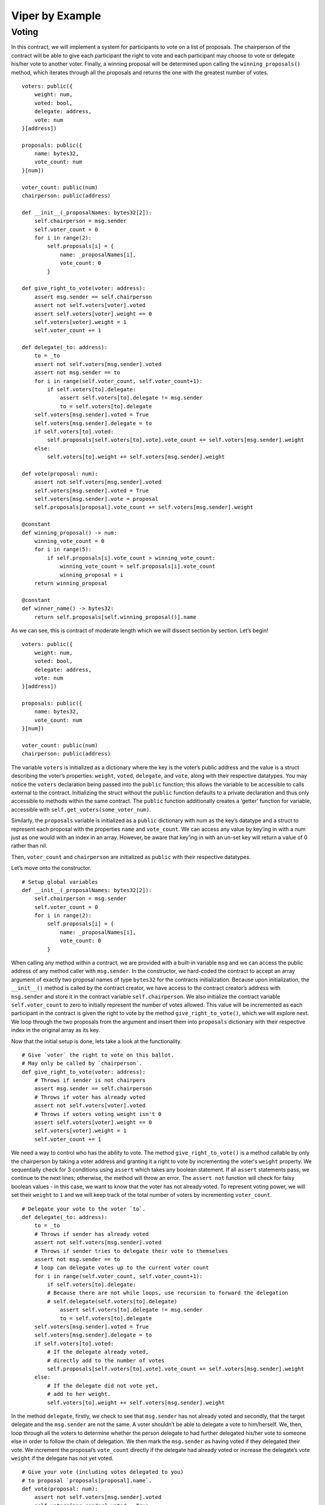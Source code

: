 ###################
Viper by Example
###################

.. index:: voting, ballot


******
Voting
******

In this contract, we will implement a system for participants to vote on a list
of proposals. The chairperson of the contract will be able to give each
participant the right to vote and each participant may choose to vote or
delegate his/her vote to another voter. Finally, a winning proposal will be
determined upon calling the ``winning_proposals()`` method, which iterates through
all the proposals and returns the one with the greatest number of votes.

::

  voters: public({
      weight: num,
      voted: bool,
      delegate: address,
      vote: num
  }[address])

  proposals: public({
      name: bytes32,
      vote_count: num
  }[num])

  voter_count: public(num)
  chairperson: public(address)

  def __init__(_proposalNames: bytes32[2]):
      self.chairperson = msg.sender
      self.voter_count = 0
      for i in range(2):
          self.proposals[i] = {
              name: _proposalNames[i],
              vote_count: 0
          }

  def give_right_to_vote(voter: address):
      assert msg.sender == self.chairperson
      assert not self.voters[voter].voted
      assert self.voters[voter].weight == 0
      self.voters[voter].weight = 1
      self.voter_count += 1

  def delegate(_to: address):
      to = _to
      assert not self.voters[msg.sender].voted
      assert not msg.sender == to
      for i in range(self.voter_count, self.voter_count+1):
          if self.voters[to].delegate:
              assert self.voters[to].delegate != msg.sender
              to = self.voters[to].delegate
      self.voters[msg.sender].voted = True
      self.voters[msg.sender].delegate = to
      if self.voters[to].voted:
          self.proposals[self.voters[to].vote].vote_count += self.voters[msg.sender].weight
      else:
          self.voters[to].weight += self.voters[msg.sender].weight

  def vote(proposal: num):
      assert not self.voters[msg.sender].voted
      self.voters[msg.sender].voted = True
      self.voters[msg.sender].vote = proposal
      self.proposals[proposal].vote_count += self.voters[msg.sender].weight

  @constant
  def winning_proposal() -> num:
      winning_vote_count = 0
      for i in range(5):
          if self.proposals[i].vote_count > winning_vote_count:
              winning_vote_count = self.proposals[i].vote_count
              winning_proposal = i
      return winning_proposal

  @constant
  def winner_name() -> bytes32:
      return self.proposals[self.winning_proposal()].name


As we can see, this is contract of moderate length which we will dissect
section by section. Let’s begin!


::

  voters: public({
      weight: num,
      voted: bool,
      delegate: address,
      vote: num
  }[address])

  proposals: public({
      name: bytes32,
      vote_count: num
  }[num])

  voter_count: public(num)
  chairperson: public(address)

The variable ``voters`` is initialized as a dictionary where the key is
the voter’s public address and the value is a struct describing the
voter’s properties: ``weight``, ``voted``, ``delegate``, and ``vote``, along
with their respective datatypes. You may notice the ``voters`` declaration being
passed into the ``public`` function; this allows the variable to be accessible to
calls external to the contract. Initializing the struct without the  ``public``
function defaults to a private declaration and thus only accessible to methods
within the same contract. The ``public`` function additionally creates a
‘getter’ function for variable, accessible with
``self.get_voters(some_voter_num)``.

Similarly, the ``proposals`` variable is initialized as a ``public`` dictionary
with num as the key’s datatype and a struct to represent each proposal
with the properties ``name`` and ``vote_count``. We can access any value
by key’ing in with a num just as one would with an index in an array.
However, be aware that key’ing in with an un-set key will return a value of
0 rather than nil.

Then, ``voter_count`` and ``chairperson`` are initialized as ``public`` with
their respective datatypes.

Let’s move onto the constructor.

::

  # Setup global variables
  def __init__(_proposalNames: bytes32[2]):
      self.chairperson = msg.sender
      self.voter_count = 0
      for i in range(2):
          self.proposals[i] = {
              name: _proposalNames[i],
              vote_count: 0
          }


When calling any method within a contract, we are provided with a built-in
variable ``msg`` and we can access the public address of any method caller with
``msg.sender``. In the constructor, we hard-coded the contract to accept an
array argument of exactly two proposal names of type ``bytes32`` for the contracts
initialization. Because upon initialization, the ``__init__()`` method is called
by the contract creator, we have access to the contract creator’s address with
``msg.sender`` and store it in the contract variable ``self.chairperson``. We
also initialize the contract variable ``self.voter_count`` to zero to initially
represent the number of votes allowed. This value will be incremented as each
participant in the contract is given the right to vote by the method
``give_right_to_vote()``, which we will explore next. We loop through the two
proposals from the argument and insert them into ``proposals`` dictionary with
their respective index in the original array as its key.

Now that the initial setup is done, lets take a look at the functionality.

::

  # Give `voter` the right to vote on this ballot.
  # May only be called by `chairperson`.
  def give_right_to_vote(voter: address):
      # Throws if sender is not chairpers
      assert msg.sender == self.chairperson
      # Throws if voter has already voted
      assert not self.voters[voter].voted
      # Throws if voters voting weight isn't 0
      assert self.voters[voter].weight == 0
      self.voters[voter].weight = 1
      self.voter_count += 1


We need a way to control who has the ability to vote. The method
``give_right_to_vote()`` is a method callable by only the chairperson by taking
a voter address and granting it a right to vote by incrementing the voter's
``weight`` property. We sequentially check for 3 conditions using ``assert`` which
takes any boolean statement. If all ``assert`` statements pass, we continue
to the next lines; otherwise, the method will throw an error.
The ``assert not`` function will check for falsy boolean values -
in this case, we want to know that the voter has not already voted. To represent
voting power, we will set their ``weight`` to ``1`` and we will keep track of the
total number of voters by incrementing ``voter_count``.


::

  # Delegate your vote to the voter `to`.
  def delegate(_to: address):
      to = _to
      # Throws if sender has already voted
      assert not self.voters[msg.sender].voted
      # Throws if sender tries to delegate their vote to themselves
      assert not msg.sender == to
      # loop can delegate votes up to the current voter count
      for i in range(self.voter_count, self.voter_count+1):
          if self.voters[to].delegate:
          # Because there are not while loops, use recursion to forward the delegation
          # self.delegate(self.voters[to].delegate)
              assert self.voters[to].delegate != msg.sender
              to = self.voters[to].delegate
      self.voters[msg.sender].voted = True
      self.voters[msg.sender].delegate = to
      if self.voters[to].voted:
          # If the delegate already voted,
          # directly add to the number of votes
          self.proposals[self.voters[to].vote].vote_count += self.voters[msg.sender].weight
      else:
          # If the delegate did not vote yet,
          # add to her weight.
          self.voters[to].weight += self.voters[msg.sender].weight

In the method ``delegate``, firstly, we check to see that ``msg.sender`` has not
already voted and secondly, that the target delegate and the ``msg.sender`` are
not the same. A voter shouldn’t be able to delegate a vote to him/herself. We,
then, loop through all the voters to determine whether the person delegate to
had further delegated his/her vote to someone else in order to follow the
chain of delegation. We then mark the ``msg.sender`` as having voted if they
delegated their vote. We increment the proposal’s ``vote_count`` directly if
the delegate had already voted or increase the  delegate’s vote ``weight``
if the delegate has not yet voted.

::

  # Give your vote (including votes delegated to you)
  # to proposal `proposals[proposal].name`.
  def vote(proposal: num):
      assert not self.voters[msg.sender].voted
      self.voters[msg.sender].voted = True
      self.voters[msg.sender].vote = proposal
      # If `proposal` is out of the range of the array,
      # this will throw automatically and revert all
      # changes.
      self.proposals[proposal].vote_count += self.voters[msg.sender].weight


Now, let’s take a look at the logic inside the ``vote()`` method, which is
surprisingly simple. The method takes the key of the proposal in the ``proposals``
dictionary as an argument, check that the method caller had not already voted,
sets the voter’s ``vote`` property to the proposal key, and increments the
proposals ``vote_count`` by the voter’s ``weight``.

With all the basic functionality complete, what’s left is simply returning
the winning proposal. To do this, we have two methods: ``winning_proposal()``,
which returns the key of the proposal, and ``winner_name()``, returning the
name of the proposal. Notice the ``@constant`` decorator on these two methods.
We do this because the two methods only read the blockchain state and not modify
it. Remember, reading the blockchain state is free; modifying the state costs gas.
By having the ``@constant`` decorator, we let the EVM know that this is a
read-only function and we benefit by saving gas fees.

::

  # Computes the winning proposal taking all
  # previous votes into account.
  @constant
  def winning_proposal() -> num:
      winning_vote_count = 0
      for i in range(5):
          if self.proposals[i].vote_count > winning_vote_count:
              winning_vote_count = self.proposals[i].vote_count
              winning_proposal = i
      return winning_proposal


The ``winning_proposal()`` method returns the key of proposal in the ``proposals``
dictionary. We will keep track of greatest number of votes and the winning
proposal with the variables ``winning_vote_count`` and ``winning_proposal``,
respectively by looping through all the proposals.

::

  # Calls winning_proposal() function to get the index
  # of the winner contained in the proposals array and then
  # returns the name of the winner
  @constant
  def winner_name() -> bytes32:
      return self.proposals[self.winning_proposal()].name

And finally, the ``winner_name()`` method returns the name of the proposal by
key’ing into the ``proposals`` dictionary with the return result of the
``winning_proposal()`` method.

And there you have it - a simple voting contract. Of course, there are a few
optimizations that can be made in this contract, but we purposefully kept this
example simple to demonstrate the breadth of functionality available in the
language. Hopefully, this example has provided some insight to the possibilities
of Viper. Currently, many transactions are needed to assign the rights to vote
to all participants. As an exercise, can we try to optimize this?

When we’re ready, let’s move on to the next example.
